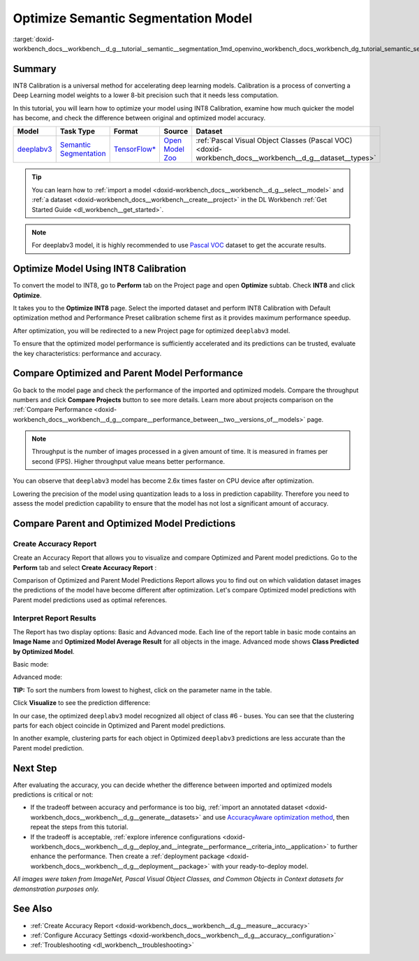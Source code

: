.. index:: pair: page; Optimize Semantic Segmentation Model
.. _doxid-workbench_docs__workbench__d_g__tutorial__semantic__segmentation:


Optimize Semantic Segmentation Model
====================================

:target:`doxid-workbench_docs__workbench__d_g__tutorial__semantic__segmentation_1md_openvino_workbench_docs_workbench_dg_tutorial_semantic_segmentation`

Summary
~~~~~~~

INT8 Calibration is a universal method for accelerating deep learning models. Calibration is a process of converting a Deep Learning model weights to a lower 8-bit precision such that it needs less computation.

In this tutorial, you will learn how to optimize your model using INT8 Calibration, examine how much quicker the model has become, and check the difference between original and optimized model accuracy.

.. list-table::
    :header-rows: 1

    * - Model
      - Task Type
      - Format
      - Source
      - Dataset
    * - `deeplabv3 <https://docs.openvinotoolkit.org/latest/omz_models_model_fast_neural_style_mosaic_onnx.html>`__
      - `Semantic Segmentation <https://paperswithcode.com/task/semantic-segmentation>`__
      - `TensorFlow\* <https://www.tensorflow.org/>`__
      - `Open Model Zoo <https://github.com/openvinotoolkit/open_model_zoo/tree/master/models/public/deeplabv3>`__
      - :ref:`Pascal Visual Object Classes (Pascal VOC) <doxid-workbench_docs__workbench__d_g__dataset__types>`

.. tip:: You can learn how to :ref:`import a model <doxid-workbench_docs__workbench__d_g__select__model>` and :ref:`a dataset <doxid-workbench_docs__workbench__create__project>` in the DL Workbench :ref:`Get Started Guide <dl_workbench__get_started>`.





.. note:: For deeplabv3 model, it is highly recommended to use `Pascal VOC <https://docs.openvino.ai/latest/workbench_docs_Workbench_DG_Dataset_Types.html#pascal-visual-object-classes-pascal-voc>`__ dataset to get the accurate results.





Optimize Model Using INT8 Calibration
~~~~~~~~~~~~~~~~~~~~~~~~~~~~~~~~~~~~~

To convert the model to INT8, go to **Perform** tab on the Project page and open **Optimize** subtab. Check **INT8** and click **Optimize**.

.. image:: optimize_face_detection.png

It takes you to the **Optimize INT8** page. Select the imported dataset and perform INT8 Calibration with Default optimization method and Performance Preset calibration scheme first as it provides maximum performance speedup.

.. image:: optimization_settings_segmentation.png

After optimization, you will be redirected to a new Project page for optimized ``deeplabv3`` model.

.. image:: optimized_semantic_segmentation.png

To ensure that the optimized model performance is sufficiently accelerated and its predictions can be trusted, evaluate the key characteristics: performance and accuracy.

Compare Optimized and Parent Model Performance
~~~~~~~~~~~~~~~~~~~~~~~~~~~~~~~~~~~~~~~~~~~~~~

Go back to the model page and check the performance of the imported and optimized models. Compare the throughput numbers and click **Compare Projects** button to see more details. Learn more about projects comparison on the :ref:`Compare Performance <doxid-workbench_docs__workbench__d_g__compare__performance_between__two__versions_of__models>` page.

.. note:: Throughput is the number of images processed in a given amount of time. It is measured in frames per second (FPS). Higher throughput value means better performance.





.. image:: compare_semantic_segmentation.png

You can observe that ``deeplabv3`` model has become 2.6x times faster on CPU device after optimization.

Lowering the precision of the model using quantization leads to a loss in prediction capability. Therefore you need to assess the model prediction capability to ensure that the model has not lost a significant amount of accuracy.

Compare Parent and Optimized Model Predictions
~~~~~~~~~~~~~~~~~~~~~~~~~~~~~~~~~~~~~~~~~~~~~~

Create Accuracy Report
----------------------

Create an Accuracy Report that allows you to visualize and compare Optimized and Parent model predictions. Go to the **Perform** tab and select **Create Accuracy Report** :

.. image:: create_accuracy_report_semantic.png

Comparison of Optimized and Parent Model Predictions Report allows you to find out on which validation dataset images the predictions of the model have become different after optimization. Let's compare Optimized model predictions with Parent model predictions used as optimal references.

Interpret Report Results
------------------------

The Report has two display options: Basic and Advanced mode. Each line of the report table in basic mode contains an **Image Name** and **Optimized Model Average Result** for all objects in the image. Advanced mode shows **Class Predicted by Optimized Model**.

Basic mode:

.. image:: report_table_segmentation.png

Advanced mode:

.. image:: report_table_segmentation_advanced.png

**TIP:** To sort the numbers from lowest to highest, click on the parameter name in the table.

Click **Visualize** to see the prediction difference:

.. image:: semantic_segmentation_results.png

In our case, the optimized ``deeplabv3`` model recognized all object of class #6 - buses. You can see that the clustering parts for each object coincide in Optimized and Parent model predictions.

.. image:: semantic_segmentation_fail.png

In another example, clustering parts for each object in Optimized ``deeplabv3`` predictions are less accurate than the Parent model prediction.

Next Step
~~~~~~~~~

After evaluating the accuracy, you can decide whether the difference between imported and optimized models predictions is critical or not:

* If the tradeoff between accuracy and performance is too big, :ref:`import an annotated dataset <doxid-workbench_docs__workbench__d_g__generate__datasets>` and use `AccuracyAware optimization method <Int-8_Quantization.md#accuracyaware>`__, then repeat the steps from this tutorial.

* If the tradeoff is acceptable, :ref:`explore inference configurations <doxid-workbench_docs__workbench__d_g__deploy_and__integrate__performance__criteria_into__application>` to further enhance the performance. Then create a :ref:`deployment package <doxid-workbench_docs__workbench__d_g__deployment__package>` with your ready-to-deploy model.

*All images were taken from ImageNet, Pascal Visual Object Classes, and Common Objects in Context datasets for demonstration purposes only.*

See Also
~~~~~~~~

* :ref:`Create Accuracy Report <doxid-workbench_docs__workbench__d_g__measure__accuracy>`

* :ref:`Configure Accuracy Settings <doxid-workbench_docs__workbench__d_g__accuracy__configuration>`

* :ref:`Troubleshooting <dl_workbench__troubleshooting>`

